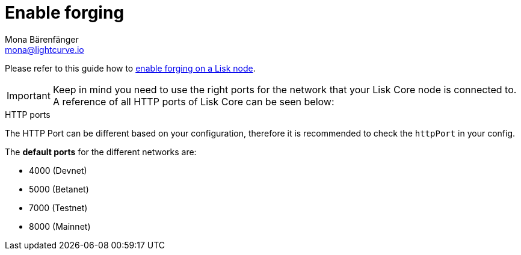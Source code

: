 = Enable forging
Mona Bärenfänger <mona@lightcurve.io>
:description: How to check, enable and disable forging on a Lisk node..
:toc:
:v_sdk: master

:url_sdk_guides_forging: {v_sdk}@lisk-sdk::guides/node-management/forging.adoc

Please refer to this guide how to xref:{url_sdk_guides_forging}[enable forging on a Lisk node].

[IMPORTANT]

Keep in mind you need to use the right ports for the network that your Lisk Core node is connected to.
A reference of all HTTP ports of Lisk Core can be seen below:

.HTTP ports
****
The HTTP Port can be different based on your configuration, therefore it is recommended to check the `httpPort` in your config.

The *default ports* for the different networks are:

* 4000 (Devnet)
* 5000 (Betanet)
* 7000 (Testnet)
* 8000 (Mainnet)
****

